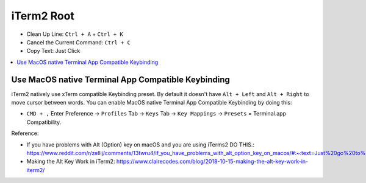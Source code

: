 .. _iterm2-root:

iTerm2 Root
==============================================================================

- Clean Up Line: ``Ctrl + A`` + ``Ctrl + K``
- Cancel the Current Command: ``Ctrl + C``
- Copy Text: Just Click

.. contents::
    :class: this-will-duplicate-information-and-it-is-still-useful-here
    :depth: 1
    :local:



Use MacOS native Terminal App Compatible Keybinding
------------------------------------------------------------------------------
iTerm2 natively use xTerm compatible Keybinding preset. By default it doesn't have ``Alt + Left`` and ``Alt + Right`` to move cursor between words. You can enable MacOS native Terminal App Compatible Keybinding by doing this:

- ``CMD + ,`` Enter Preference -> ``Profiles`` Tab -> ``Keys`` Tab -> ``Key Mappings`` -> ``Presets`` = Terminal.app Compatibility.

.. image:: ./iTerm2-Terminal-Compatible-Keybindings.png

Reference:

- If you have problems with Alt (Option) key on macOS and you are using iTerms2 DO THIS.: https://www.reddit.com/r/zellij/comments/13twru4/if_you_have_problems_with_alt_option_key_on_macos/#:~:text=Just%20go%20to%20the%20iTerms2,Right%20Option%20key%20to%20Esc%2B.&text=fixes%20the%20problem%20for%20Option,Option%20as%20a%20standalone%20key.
- Making the Alt Key Work in iTerm2: https://www.clairecodes.com/blog/2018-10-15-making-the-alt-key-work-in-iterm2/